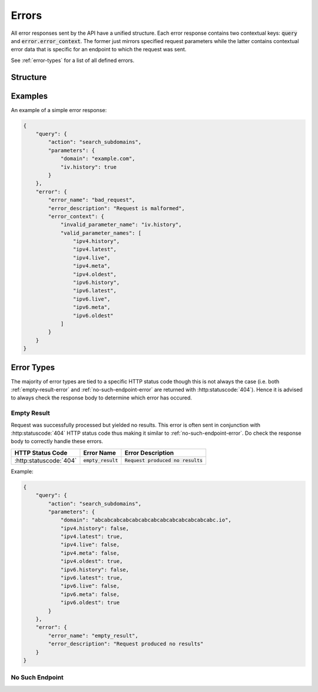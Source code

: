 ======
Errors
======
All error responses sent by the API have a unified structure. Each error
response contains two contextual keys: :code:`query` and
:code:`error.error_context`. The former just mirrors specified request
parameters while the latter contains contextual error data that is specific
for an endpoint to which the request was sent.

See :ref:`error-types` for a list of all defined errors.

---------
Structure
---------

.. json:object:: Error Response

    General structure of an error response.

    :property object query: Contextual information about the query that was
                            performed. Essentially, this object just mirrors
                            request parameters that were specified (after
                            a disambiguation and resolution process). Object
                            structure is defined individually for each API
                            endpoint. See `Query Object
                            <response-structure.html#query-object>`_ for a
                            half-decent generalization of this object's
                            structure. Always present.

    :property object error: Error object that was returned. Always present.

.. json:object:: Error Object

    Error object structure.

    :property string error_name:    Name of an error that occured. Always
                                    present.

    :property string error_desc:    Description of an error that occured. It is
                                    static and is defined by the error itself,
                                    not a request that was sent. Always
                                    present.

    :property object error_context: A nested object with a contextual
                                    information about the error. Object
                                    structure is defined individually for each
                                    API endpoint. May be absent.

--------
Examples
--------
An example of a simple error response:

.. sourcecode:: json

    {
        "query": {
            "action": "search_subdomains",
            "parameters": {
                "domain": "example.com",
                "iv.history": true
            }
        },
        "error": {
            "error_name": "bad_request",
            "error_description": "Request is malformed",
            "error_context": {
                "invalid_parameter_name": "iv.history",
                "valid_parameter_names": [
                    "ipv4.history",
                    "ipv4.latest",
                    "ipv4.live",
                    "ipv4.meta",
                    "ipv4.oldest",
                    "ipv6.history",
                    "ipv6.latest",
                    "ipv6.live",
                    "ipv6.meta",
                    "ipv6.oldest"
                ]
            }
        }
    }

.. _error-types:

-----------
Error Types
-----------

The majority of error types are tied to a specific HTTP status code though
this is not always the case (i.e. both :ref:`empty-result-error` and
:ref:`no-such-endpoint-error` are returned with :http:statuscode:`404`). Hence
it is advised to always check the response body to determine which error has
occured.

.. _empty-result-error:

^^^^^^^^^^^^
Empty Result
^^^^^^^^^^^^

Request was successfully processed but yielded no results. This error is often
sent in conjunction with :http:statuscode:`404` HTTP status code thus making it
similar to :ref:`no-such-endpoint-error`. Do check the response body to
correctly handle these errors.

.. list-table::

    * - **HTTP Status Code**
      - **Error Name**
      - **Error Description**

    * - :http:statuscode:`404`
      - :code:`empty_result`
      - :code:`Request produced no results`

Example:

.. sourcecode:: json

    {
        "query": {
            "action": "search_subdomains",
            "parameters": {
                "domain": "abcabcabcabcabcabcabcabcabcabcabcabcabc.io",
                "ipv4.history": false,
                "ipv4.latest": true,
                "ipv4.live": false,
                "ipv4.meta": false,
                "ipv4.oldest": true,
                "ipv6.history": false,
                "ipv6.latest": true,
                "ipv6.live": false,
                "ipv6.meta": false,
                "ipv6.oldest": true
            }
        },
        "error": {
            "error_name": "empty_result",
            "error_description": "Request produced no results"
        }
    }

.. _no-such-endpoint-error:

^^^^^^^^^^^^^^^^
No Such Endpoint
^^^^^^^^^^^^^^^^
